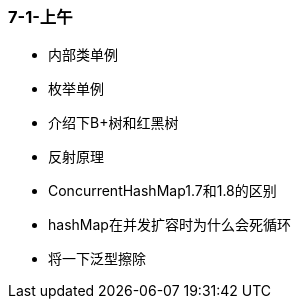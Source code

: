 
=== 7-1-上午


- 内部类单例
- 枚举单例
- 介绍下B+树和红黑树
- 反射原理
- ConcurrentHashMap1.7和1.8的区别
- hashMap在并发扩容时为什么会死循环
- 将一下泛型擦除